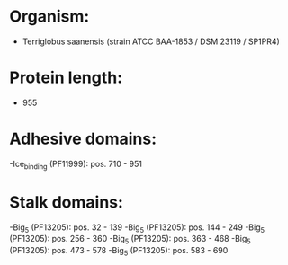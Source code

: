 * Organism:
- Terriglobus saanensis (strain ATCC BAA-1853 / DSM 23119 / SP1PR4)
* Protein length:
- 955
* Adhesive domains:
-Ice_binding (PF11999): pos. 710 - 951
* Stalk domains:
-Big_5 (PF13205): pos. 32 - 139
-Big_5 (PF13205): pos. 144 - 249
-Big_5 (PF13205): pos. 256 - 360
-Big_5 (PF13205): pos. 363 - 468
-Big_5 (PF13205): pos. 473 - 578
-Big_5 (PF13205): pos. 583 - 690

